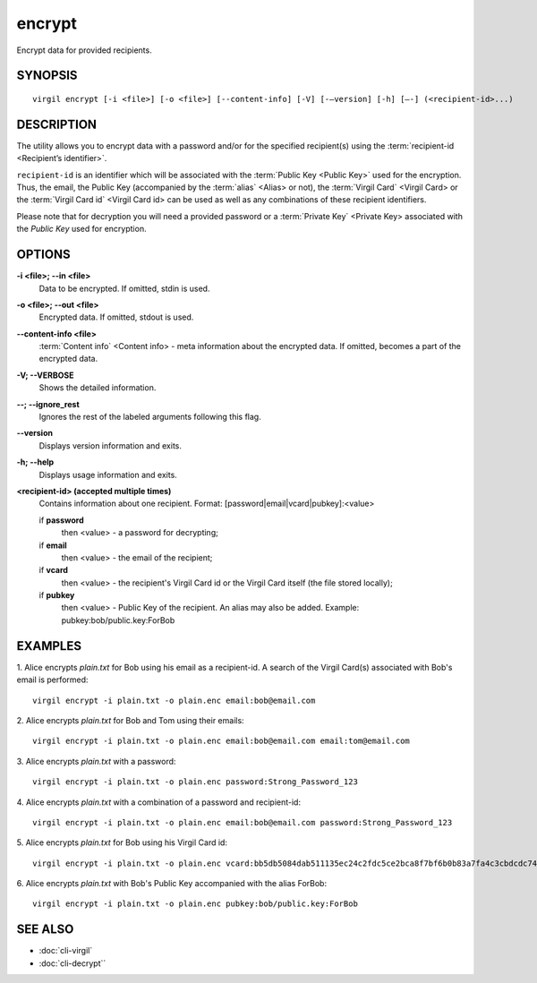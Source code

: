 *********
encrypt
*********

Encrypt data for provided recipients.

========
SYNOPSIS
========
::

  virgil encrypt [-i <file>] [-o <file>] [--content-info] [-V] [-–version] [-h] [–-] (<recipient-id>...)

======== 
DESCRIPTION 
========

The utility allows you to encrypt data with a password and/or for the specified recipient(s) using the :term:`recipient-id <Recipient’s identifier>`.

``recipient-id`` is an identifier which will be associated with the :term:`Public Key <Public Key>` used for the encryption. Thus, the email, the Public Key (accompanied by the :term:`alias` <Alias> or not), the :term:`Virgil Card` <Virgil Card> or the :term:`Virgil Card id` <Virgil Card id> can be used as well as any combinations of these recipient identifiers. 

Please note that for decryption you will need a provided password or a :term:`Private Key` <Private Key> associated with the `Public Key` used for encryption.

======== 
OPTIONS 
========

**-i <file>; --in <file>**
   Data to be encrypted. If omitted, stdin is used.
   
**-o <file>; --out <file>**
   Encrypted data. If omitted, stdout is used.

**--content-info <file>**
   :term:`Content info` <Content info> - meta information about the encrypted data. If omitted, becomes a part of the encrypted data.
   
**-V; --VERBOSE**
   Shows the detailed information.

**--; --ignore_rest**
   Ignores the rest of the labeled arguments following this flag.
   
**--version**
   Displays version information and exits.
   
**-h; --help**
   Displays usage information and exits.

**<recipient-id> (accepted multiple times)**
   Contains information about one recipient. Format: [password|email|vcard|pubkey]:<value>

   if **password**
      then <value> - a password for decrypting;

   if **email**
      then <value> - the email of the recipient;

   if **vcard**
      then <value> - the recipient's Virgil Card id or the Virgil Card itself (the file stored locally); 
      
   if **pubkey**
      then <value> - Public Key of the recipient.
      An alias may also be added. Example: pubkey:bob/public.key:ForBob

======== 
EXAMPLES 
========

1. Alice encrypts *plain.txt* for Bob using his email as a recipient-id. A search of the Virgil Card(s) associated with Bob's email is performed: 
::

       virgil encrypt -i plain.txt -o plain.enc email:bob@email.com

2. Alice encrypts *plain.txt* for Bob and Tom using their emails: 
::
       virgil encrypt -i plain.txt -o plain.enc email:bob@email.com email:tom@email.com

3. Alice encrypts *plain.txt* with a password:
::
       virgil encrypt -i plain.txt -o plain.enc password:Strong_Password_123

4. Alice encrypts *plain.txt* with a combination of a password and recipient-id:
::

       virgil encrypt -i plain.txt -o plain.enc email:bob@email.com password:Strong_Password_123
       
5. Alice encrypts *plain.txt* for Bob using his Virgil Card id:
::
       virgil encrypt -i plain.txt -o plain.enc vcard:bb5db5084dab511135ec24c2fdc5ce2bca8f7bf6b0b83a7fa4c3cbdcdc740a59
       
6. Alice encrypts *plain.txt* with Bob's Public Key accompanied with the alias ForBob:
::

      virgil encrypt -i plain.txt -o plain.enc pubkey:bob/public.key:ForBob

======== 
SEE ALSO 
========

* :doc:`cli-virgil`
* :doc:`cli-decrypt``
